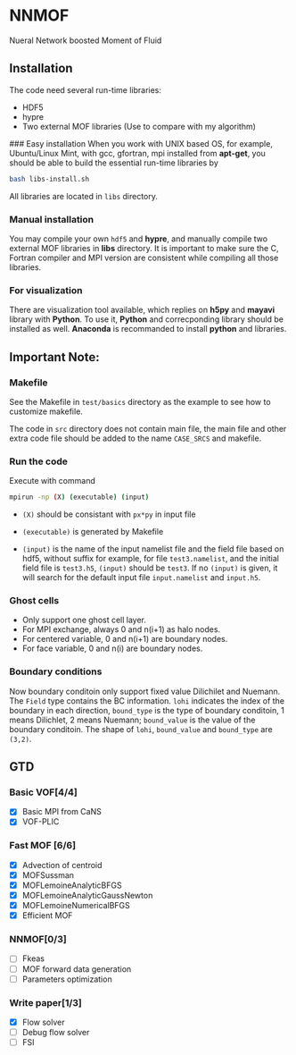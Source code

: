 #+options: toc:nil
#+options: ^:nil
* NNMOF
  
Nueral Network boosted Moment of Fluid

** Installation
The code need several run-time libraries:

- HDF5
- hypre
- Two external MOF libraries (Use to compare with my algorithm)

### Easy installation
When you work with UNIX based OS, for example, Ubuntu/Linux Mint, 
with gcc, gfortran, mpi installed from **apt-get**, you should be able to build the essential run-time libraries by

#+begin_src bash
bash libs-install.sh
#+end_src

All libraries are located in =libs= directory.

*** Manual installation
You may compile your own =hdf5= and **hypre**, and manually compile two external MOF libraries in **libs** directory. It is important to make sure the C, Fortran compiler and MPI version are consistent while compiling all those libraries.

*** For visualization
There are visualization tool available, which replies on **h5py** and **mayavi** library with **Python**. To use it, **Python** and correcponding library should be installed as well. **Anaconda** is recommanded to install **python** and libraries.

** Important Note:

*** Makefile

See the Makefile in =test/basics= directory as the example to see how to customize makefile.

The code in =src= directory does not contain main file, 
the main file and other extra code file should be added to the name 
=CASE_SRCS= and makefile.
 

*** Run the code
     Execute with command
    #+begin_src bash
      mpirun -np (X) (executable) (input)
            #+end_src

-   =(X)= should be consistant with =px*py= in input file

-   =(executable)= is generated by Makefile

-   =(input)= is the name of the input namelist file and the field file based on hdf5, without suffix
    for example, for file =test3.namelist=, and the initial field file is =test3.h5=, =(input)= should be =test3=.
    If no =(input)= is given, it will search for the default input file =input.namelist= and =input.h5=.


*** Ghost cells
    -   Only support one ghost cell layer.
    -   For MPI exchange, always 0 and n(i+1) as halo nodes.
    -   For centered variable, 0 and n(i+1) are boundary nodes.
    -   For face variable, 0 and n(i) are boundary nodes.

*** Boundary conditions
    Now boundary conditoin only support fixed value Dilichilet and Nuemann.
    The =Field= type contains the BC information. =lohi= indicates the index of the boundary in each 
    direction, =bound_type= is the type of boundary conditoin, 1 means Dilichlet, 2 means Nuemann;
    =bound_value= is the value of the boundary conditoin. The shape of =lohi=, =bound_value= and 
    =bound_type= are =(3,2)=.

** GTD
   
*** Basic VOF[4/4]
- [X] Basic MPI from CaNS
- [X] VOF-PLIC

*** Fast MOF [6/6]
- [X] Advection of centroid
- [X] MOFSussman
- [X] MOFLemoineAnalyticBFGS
- [X] MOFLemoineAnalyticGaussNewton
- [X] MOFLemoineNumericalBFGS
- [X] Efficient MOF

*** NNMOF[0/3]
- [ ] Fkeas
- [ ] MOF forward data generation
- [ ] Parameters optimization

*** Write paper[1/3]
- [X] Flow solver
- [ ] Debug flow solver
- [ ] FSI


